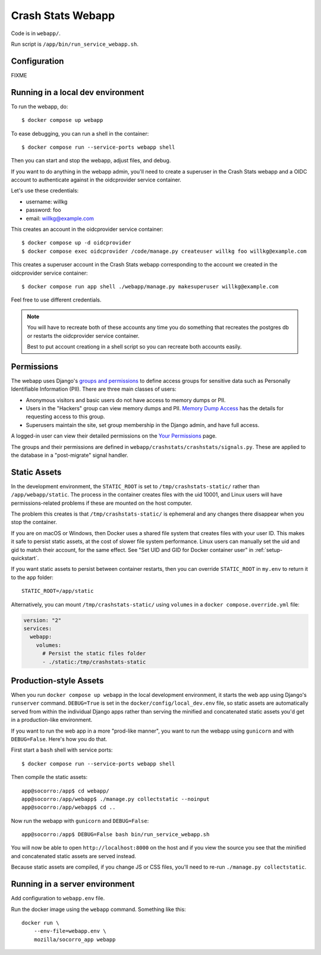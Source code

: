 .. _webapp-chapter:

==================
Crash Stats Webapp
==================

Code is in ``webapp/``.

Run script is ``/app/bin/run_service_webapp.sh``.


Configuration
=============

FIXME


Running in a local dev environment
==================================

To run the webapp, do::

  $ docker compose up webapp

To ease debugging, you can run a shell in the container::

  $ docker compose run --service-ports webapp shell

Then you can start and stop the webapp, adjust files, and debug.

If you want to do anything in the webapp admin, you'll need to create a
superuser in the Crash Stats webapp and a OIDC account to authenticate against
in the oidcprovider service container.

Let's use these credentials:

* username: willkg
* password: foo
* email: willkg@example.com

This creates an account in the oidcprovider service container::

  $ docker compose up -d oidcprovider
  $ docker compose exec oidcprovider /code/manage.py createuser willkg foo willkg@example.com

This creates a superuser account in the Crash Stats webapp corresponding to the
account we created in the oidcprovider service container::

  $ docker compose run app shell ./webapp/manage.py makesuperuser willkg@example.com

Feel free to use different credentials.

.. Note::

   You will have to recreate both of these accounts any time you do something
   that recreates the postgres db or restarts the oidcprovider service
   container.

   Best to put account creationg in a shell script so you can recreate both
   accounts easily.


Permissions
===========

The webapp uses Django's
`groups and permissions <https://docs.djangoproject.com/en/2.2/topics/auth/>`_
to define access groups for sensitive data such as Personally Identifiable
Information (PII). There are three main classes of users:

* Anonymous visitors and basic users do not have access to memory dumps or PII.
* Users in the "Hackers" group can view memory dumps and PII.
  `Memory Dump Access <https://crash-stats.mozilla.org/documentation/memory_dump_access/>`_
  has the details for requesting access to this group.
* Superusers maintain the site, set group membership in the Django admin, and
  have full access.

A logged-in user can view their detailed permissions on the
`Your Permissions <https://crash-stats.mozilla.org/permissions/>`_ page.

The groups and their permissions are defined in
``webapp/crashstats/crashstats/signals.py``. These are applied to
the database in a "post-migrate" signal handler.


Static Assets
=============

In the development environment, the ``STATIC_ROOT`` is set to
``/tmp/crashstats-static/`` rather than ``/app/webapp/static``.
The process in the container creates files with the uid 10001, and Linux users
will have permissions-related problems if these are mounted on the host
computer.

The problem this creates is that ``/tmp/crashstats-static/`` is ephemeral
and any changes there disappear when you stop the container.

If you are on macOS or Windows, then Docker uses a shared file system that
creates files with your user ID. This makes it safe to persist static assets,
at the cost of slower file system performance. Linux users can manually set
the uid and gid to match their account, for the same effect. See "Set UID and
GID for Docker container user" in :ref:`setup-quickstart`.

If you want static assets to persist between container restarts, then you
can override ``STATIC_ROOT`` in ``my.env`` to return it to the ``app`` folder::

    STATIC_ROOT=/app/static

Alternatively, you can mount ``/tmp/crashstats-static/`` using ``volumes``
in a ``docker compose.override.yml`` file:

.. code-block:: yaml

    version: "2"
    services:
      webapp:
        volumes:
          # Persist the static files folder
          - ./static:/tmp/crashstats-static


Production-style Assets
=======================

When you run ``docker compose up webapp`` in the local development environment,
it starts the web app using Django's ``runserver`` command. ``DEBUG=True`` is
set in the ``docker/config/local_dev.env`` file, so static assets are
automatically served from within the individual Django apps rather than serving
the minified and concatenated static assets you'd get in a production-like
environment.

If you want to run the web app in a more "prod-like manner", you want to run the
webapp using ``gunicorn`` and with ``DEBUG=False``. Here's how you do that.

First start a ``bash`` shell with service ports::

  $ docker compose run --service-ports webapp shell

Then compile the static assets::

  app@socorro:/app$ cd webapp/
  app@socorro:/app/webapp$ ./manage.py collectstatic --noinput
  app@socorro:/app/webapp$ cd ..

Now run the webapp with ``gunicorn`` and ``DEBUG=False``::

  app@socorro:/app$ DEBUG=False bash bin/run_service_webapp.sh

You will now be able to open ``http://localhost:8000`` on the host and if you
view the source you see that the minified and concatenated static assets are
served instead.

Because static assets are compiled, if you change JS or CSS files, you'll need
to re-run ``./manage.py collectstatic``.


Running in a server environment
===============================

Add configuration to ``webapp.env`` file.

Run the docker image using the ``webapp`` command. Something like this::

    docker run \
        --env-file=webapp.env \
        mozilla/socorro_app webapp
